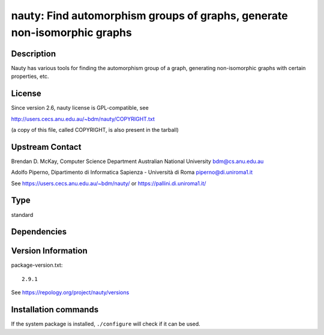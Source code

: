 .. _spkg_nauty:

nauty: Find automorphism groups of graphs, generate non-isomorphic graphs
=========================================================================

Description
-----------

Nauty has various tools for finding the automorphism group of a graph,
generating non-isomorphic graphs with certain properties, etc.

License
-------

Since version 2.6, nauty license is GPL-compatible, see

http://users.cecs.anu.edu.au/~bdm/nauty/COPYRIGHT.txt

(a copy of this file, called COPYRIGHT, is also present in the tarball)

Upstream Contact
----------------

Brendan D. McKay, Computer Science Department Australian National
University bdm@cs.anu.edu.au

Adolfo Piperno, Dipartimento di Informatica Sapienza - Università di Roma
piperno@di.uniroma1.it

See https://users.cecs.anu.edu.au/~bdm/nauty/ or https://pallini.di.uniroma1.it/


Type
----

standard


Dependencies
------------



Version Information
-------------------

package-version.txt::

    2.9.1

See https://repology.org/project/nauty/versions

Installation commands
---------------------

.. tab:: Sage distribution:

   .. CODE-BLOCK:: bash

       $ sage -i nauty

.. tab:: Arch Linux:

   .. CODE-BLOCK:: bash

       $ sudo pacman -S nauty

.. tab:: conda-forge:

   .. CODE-BLOCK:: bash

       $ conda install nauty

.. tab:: Debian/Ubuntu:

   .. CODE-BLOCK:: bash

       $ sudo apt-get install nauty

.. tab:: Fedora/Redhat/CentOS:

   .. CODE-BLOCK:: bash

       $ sudo dnf install nauty

.. tab:: FreeBSD:

   .. CODE-BLOCK:: bash

       $ sudo pkg install math/nauty

.. tab:: Homebrew:

   .. CODE-BLOCK:: bash

       $ brew install nauty

.. tab:: Nixpkgs:

   .. CODE-BLOCK:: bash

       $ nix-env -f \'\<nixpkgs\>\' --install --attr nauty

.. tab:: openSUSE:

   .. CODE-BLOCK:: bash

       $ sudo zypper install nauty nauty-devel

.. tab:: Void Linux:

   .. CODE-BLOCK:: bash

       $ sudo xbps-install nauty


If the system package is installed, ``./configure`` will check if it can be used.
